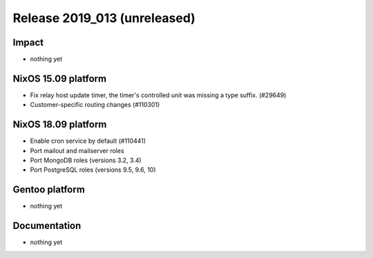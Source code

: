 .. XXX update on release :Publish Date: YYYY-MM-DD

Release 2019_013 (unreleased)
-----------------------------

Impact
^^^^^^

* nothing yet


NixOS 15.09 platform
^^^^^^^^^^^^^^^^^^^^

* Fix relay host update timer, the timer's controlled unit was missing a type suffix. (#29649)
* Customer-specific routing changes (#110301)


NixOS 18.09 platform
^^^^^^^^^^^^^^^^^^^^

* Enable cron service by default (#110441)
* Port mailout and mailserver roles
* Port MongoDB roles (versions 3.2, 3.4)
* Port PostgreSQL roles (versions 9.5, 9.6, 10)

Gentoo platform
^^^^^^^^^^^^^^^

* nothing yet


Documentation
^^^^^^^^^^^^^

* nothing yet


.. vim: set spell spelllang=en:
